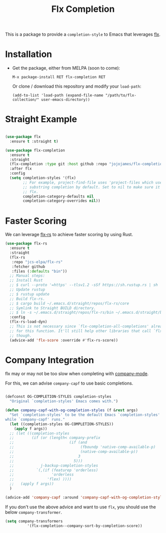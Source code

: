 #+TITLE: Flx Completion
#+STARTUP: noindent

This is a package to provide a ~completion-style~ to Emacs that leverages [[https://github.com/lewang/flx][flx]].

* Installation

- Get the package, either from MELPA (soon to come):

  : M-x package-install RET flx-completion RET
  Or clone / download this repository and modify your ~load-path~:

  : (add-to-list 'load-path (expand-file-name "/path/to/flx-collection/" user-emacs-directory))
* Straight Example

#+begin_src emacs-lisp :tangle yes

(use-package flx
  :ensure t :straight t)

(use-package flx-completion
  :ensure t
  :straight
  (flx-completion :type git :host github :repo "jojojames/flx-completion")
  :after flx
  :config
  (setq completion-styles '(flx)
        ;; For example, project-find-file uses 'project-files which uses
        ;; substring completion by default. Set to nil to make sure it's using
        ;; flx.
        completion-category-defaults nil
        completion-category-overrides nil))

#+end_src

* Faster Scoring

We can leverage [[https://github.com/jcs-elpa/flx-rs][flx-rs]] to achieve faster scoring by using Rust.

#+begin_src emacs-lisp :tangle yes
(use-package flx-rs
  :ensure t
  :straight
  (flx-rs
   :repo "jcs-elpa/flx-rs"
   :fetcher github
   :files (:defaults "bin"))
  ;; Manual steps:
  ;; Install Rust
  ;; $ curl --proto '=https' --tlsv1.2 -sSf https://sh.rustup.rs | sh
  ;; Update rustup
  ;; $ rustup update
  ;; Build flx-rs.
  ;; $ cargo build ~/.emacs.d/straight/repos/flx-rs/core
  ;; Symlink to Straight BUILD directory.
  ;; $ ln -s ~/.emacs.d/straight/repos/flx-rs/bin ~/.emacs.d/straight/build/flx-rs/bin
  :config
  (flx-rs-load-dyn)
  ;; This is not necessary since `flx-completion-all-completions' already checks
  ;; for this function. It'll still help other libraries that call `flx-score'
  ;; though.
  (advice-add 'flx-score :override #'flx-rs-score))
#+end_src

* Company Integration
flx may or may not be too slow when completing with
[[https://github.com/company-mode/company-mode][company-mode]].

For this, we can advise ~company-capf~ to use basic completions.

#+begin_src emacs-lisp :tangle yes

(defconst OG-COMPLETION-STYLES completion-styles
  "Original `completion-styles' Emacs comes with.")

(defun company-capf-with-og-completion-styles (f &rest args)
  "Set `completion-styles' to be the default Emacs `completion-styles'
while `company-capf' runs."
  (let ((completion-styles OG-COMPLETION-STYLES))
    (apply f args))
  ;; (let ((completion-styles
  ;;        (if (or (length< company-prefix
  ;;                         (if (and
  ;;                              (fboundp 'native-comp-available-p)
  ;;                              (native-comp-available-p))
  ;;                             3
  ;;                           5)))
  ;;            j-backup-completion-styles
  ;;          `(,(if (featurep 'orderless)
  ;;                 'orderless
  ;;               'flex) ))))
  ;;   (apply f args))
  )

(advice-add 'company-capf :around 'company-capf-with-og-completion-styles)
#+end_src

If you don't use the above advice and want to use ~flx~, you should use the
below ~company-transformer~.

#+begin_src emacs-lisp :tangle yes
(setq company-transformers
          '(flx-completion--company-sort-by-completion-score))
#+end_src
